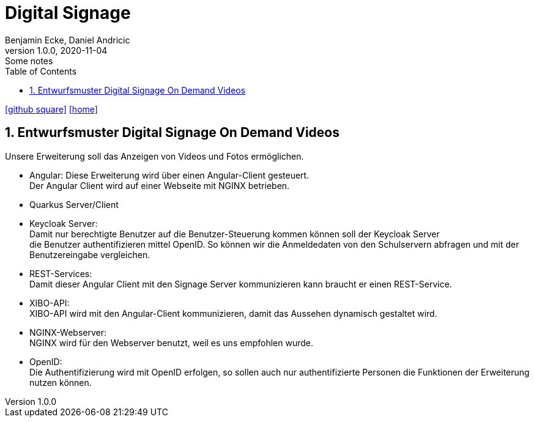 = Digital Signage
Benjamin Ecke, Daniel Andricic
1.0.0, 2020-11-04: Some notes
ifndef::imagesdir[:imagesdir: images]
//:toc-placement!:  // prevents the generation of the doc at this position, so it can be printed afterwards
:sourcedir: ../src/main/java
:icons: font
:sectnums:    // Nummerierung der Überschriften / section numbering
:toc: left
ifdef::backend-html5[]

// https://fontawesome.com/v4.7.0/icons/
icon:github-square[link=https://github.com/2021-4ahif-syp/project-digitalsignage]
icon:home[link=https://htl-leonding-project.github.io/digitalsignage-on-demand/]
endif::backend-html5[]

== Entwurfsmuster Digital Signage On Demand Videos

Unsere Erweiterung soll das Anzeigen von
Videos und Fotos ermöglichen.

* Angular:
    Diese Erweiterung wird über einen Angular-Client gesteuert. +
    Der Angular Client wird auf einer Webseite mit NGINX betrieben. +
* Quarkus Server/Client

* Keycloak Server: +
    Damit nur berechtigte Benutzer auf die Benutzer-Steuerung kommen können soll der Keycloak Server +
    die Benutzer authentifizieren mittel OpenID. So können wir die Anmeldedaten von den Schulservern abfragen und mit der
    Benutzereingabe vergleichen.
* REST-Services: +
    Damit dieser Angular Client mit den Signage Server kommunizieren kann
    braucht er einen REST-Service. +
* XIBO-API: +
    XIBO-API wird mit den Angular-Client kommunizieren, damit das Aussehen
    dynamisch gestaltet wird. +
* NGINX-Webserver: +
    NGINX wird für den Webserver benutzt, weil es uns empfohlen wurde. +
* OpenID: +
    Die Authentifizierung wird mit OpenID erfolgen, so sollen auch nur
    authentifizierte Personen die Funktionen der Erweiterung nutzen können. +